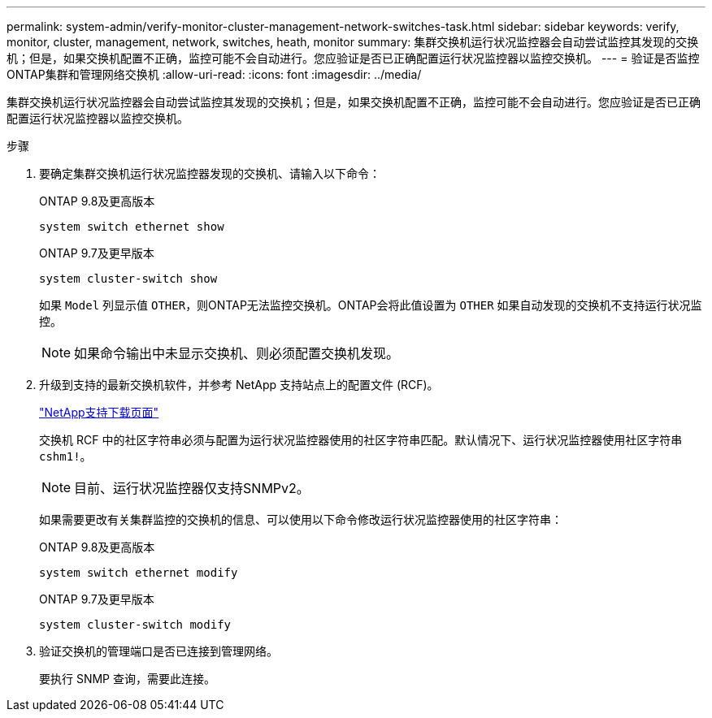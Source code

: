 ---
permalink: system-admin/verify-monitor-cluster-management-network-switches-task.html 
sidebar: sidebar 
keywords: verify, monitor, cluster, management, network, switches, heath, monitor 
summary: 集群交换机运行状况监控器会自动尝试监控其发现的交换机；但是，如果交换机配置不正确，监控可能不会自动进行。您应验证是否已正确配置运行状况监控器以监控交换机。 
---
= 验证是否监控ONTAP集群和管理网络交换机
:allow-uri-read: 
:icons: font
:imagesdir: ../media/


[role="lead"]
集群交换机运行状况监控器会自动尝试监控其发现的交换机；但是，如果交换机配置不正确，监控可能不会自动进行。您应验证是否已正确配置运行状况监控器以监控交换机。

.步骤
. 要确定集群交换机运行状况监控器发现的交换机、请输入以下命令：
+
[role="tabbed-block"]
====
.ONTAP 9.8及更高版本
--
`system switch ethernet show`

--
.ONTAP 9.7及更早版本
--
`system cluster-switch show`

--
====
+
如果 `Model` 列显示值 `OTHER`，则ONTAP无法监控交换机。ONTAP会将此值设置为 `OTHER` 如果自动发现的交换机不支持运行状况监控。

+
[NOTE]
====
如果命令输出中未显示交换机、则必须配置交换机发现。

====
. 升级到支持的最新交换机软件，并参考 NetApp 支持站点上的配置文件 (RCF)。
+
https://mysupport.netapp.com/site/downloads["NetApp支持下载页面"^]

+
交换机 RCF 中的社区字符串必须与配置为运行状况监控器使用的社区字符串匹配。默认情况下、运行状况监控器使用社区字符串 `cshm1!`。

+
[NOTE]
====
目前、运行状况监控器仅支持SNMPv2。

====
+
如果需要更改有关集群监控的交换机的信息、可以使用以下命令修改运行状况监控器使用的社区字符串：

+
[role="tabbed-block"]
====
.ONTAP 9.8及更高版本
--
`system switch ethernet modify`

--
.ONTAP 9.7及更早版本
--
`system cluster-switch modify`

--
====
. 验证交换机的管理端口是否已连接到管理网络。
+
要执行 SNMP 查询，需要此连接。


